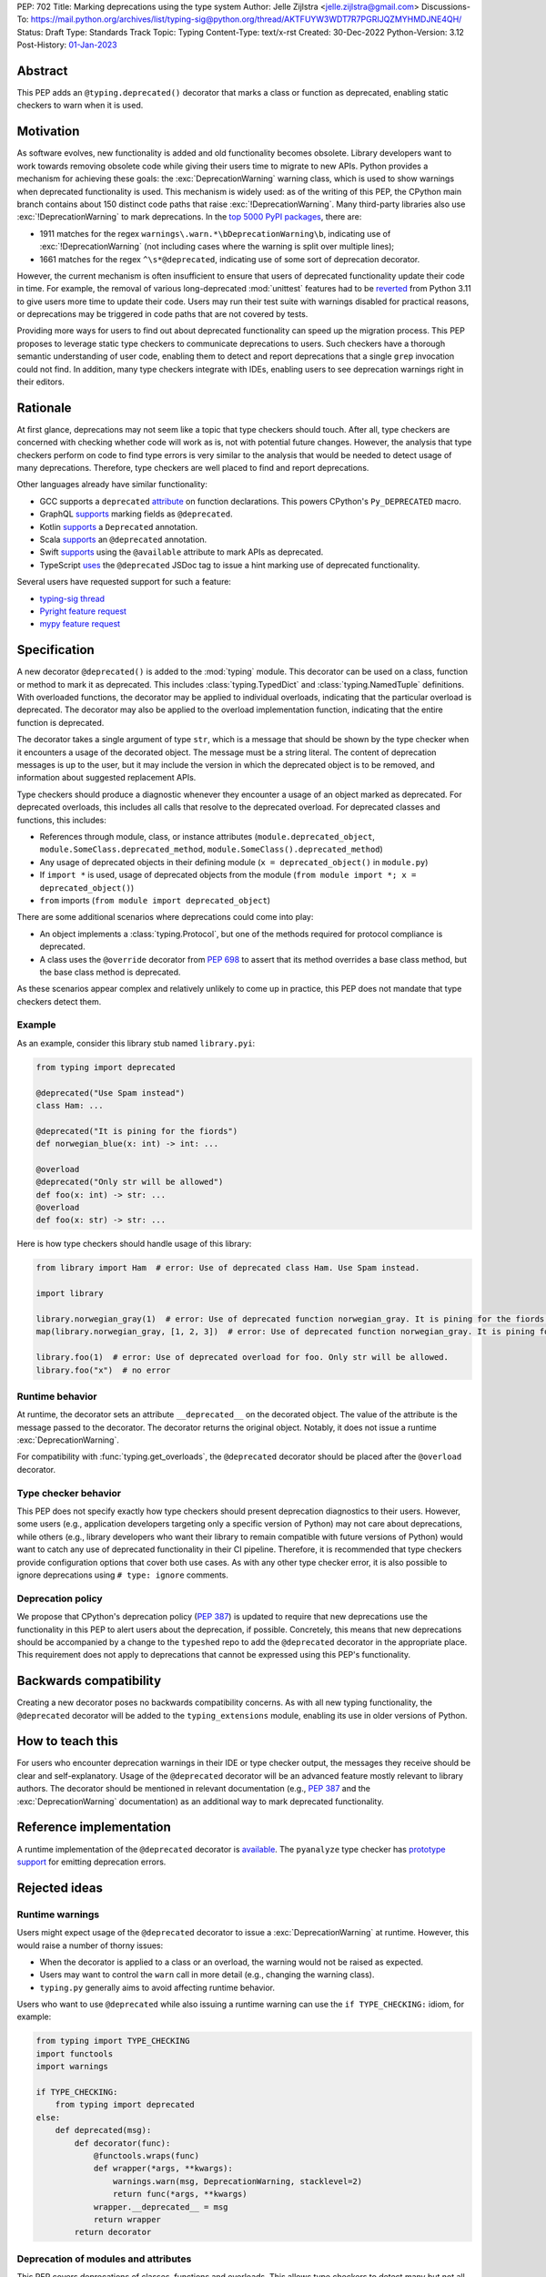 PEP: 702
Title: Marking deprecations using the type system
Author: Jelle Zijlstra <jelle.zijlstra@gmail.com>
Discussions-To: https://mail.python.org/archives/list/typing-sig@python.org/thread/AKTFUYW3WDT7R7PGRIJQZMYHMDJNE4QH/
Status: Draft
Type: Standards Track
Topic: Typing
Content-Type: text/x-rst
Created: 30-Dec-2022
Python-Version: 3.12
Post-History: `01-Jan-2023 <https://mail.python.org/archives/list/typing-sig@python.org/thread/AKTFUYW3WDT7R7PGRIJQZMYHMDJNE4QH/>`__


Abstract
========

This PEP adds an ``@typing.deprecated()`` decorator that marks a class or function
as deprecated, enabling static checkers to warn when it is used.

Motivation
==========

As software evolves, new functionality is added and old functionality becomes
obsolete. Library developers want to work towards removing obsolete code while
giving their users time to migrate to new APIs. Python provides a mechanism for
achieving these goals: the :exc:`DeprecationWarning` warning class, which is
used to show warnings when deprecated functionality is used. This mechanism is
widely used: as of the writing of this PEP, the CPython main branch contains
about 150 distinct code paths that raise :exc:`!DeprecationWarning`. Many
third-party libraries also use :exc:`!DeprecationWarning` to mark deprecations.
In the `top 5000 PyPI packages <https://dev.to/hugovk/how-to-search-5000-python-projects-31gk>`__,
there are:

- 1911 matches for the regex ``warnings\.warn.*\bDeprecationWarning\b``,
  indicating use of :exc:`!DeprecationWarning` (not including cases where the
  warning is split over multiple lines);
- 1661 matches for the regex ``^\s*@deprecated``, indicating use of some sort of
  deprecation decorator.

However, the current mechanism is often insufficient to ensure that users
of deprecated functionality update their code in time. For example, the
removal of various long-deprecated :mod:`unittest` features had to be
`reverted <https://github.com/python/cpython/commit/b50322d20337ca468f2070eedb051a16ee1eba94>`__
from Python 3.11 to give users more time to update their code.
Users may run their test suite with warnings disabled for practical reasons,
or deprecations may be triggered in code paths that are not covered by tests.

Providing more ways for users to find out about deprecated functionality
can speed up the migration process. This PEP proposes to leverage static type
checkers to communicate deprecations to users. Such checkers have a thorough
semantic understanding of user code, enabling them to detect and report
deprecations that a single ``grep`` invocation could not find. In addition, many type
checkers integrate with IDEs, enabling users to see deprecation warnings
right in their editors.

Rationale
=========

At first glance, deprecations may not seem like a topic that type checkers should
touch. After all, type checkers are concerned with checking whether code will
work as is, not with potential future changes. However, the analysis that type
checkers perform on code to find type errors is very similar to the analysis
that would be needed to detect usage of many deprecations. Therefore, type
checkers are well placed to find and report deprecations.

Other languages already have similar functionality:

* GCC supports a ``deprecated`` `attribute <https://gcc.gnu.org/onlinedocs/gcc-3.1.1/gcc/Type-Attributes.html>`__
  on function declarations. This powers CPython's ``Py_DEPRECATED`` macro.
* GraphQL `supports <https://spec.graphql.org/June2018/#sec-Field-Deprecation>`__
  marking fields as ``@deprecated``.
* Kotlin `supports <https://kotlinlang.org/api/latest/jvm/stdlib/kotlin/-deprecated/>`__
  a ``Deprecated`` annotation.
* Scala `supports <https://www.scala-lang.org/api/2.12.5/scala/deprecated.html>`__
  an ``@deprecated`` annotation.
* Swift `supports <https://docs.swift.org/swift-book/ReferenceManual/Attributes.html>`__
  using the ``@available`` attribute to mark APIs as deprecated.
* TypeScript `uses <https://www.typescriptlang.org/docs/handbook/jsdoc-supported-types.html#deprecated>`__
  the ``@deprecated`` JSDoc tag to issue a hint marking use of
  deprecated functionality.

Several users have requested support for such a feature:

* `typing-sig thread <https://mail.python.org/archives/list/typing-sig@python.org/thread/E24WTMQUTGKPFKEXVCGGEFFMG7LDF3WT/>`__
* `Pyright feature request <https://github.com/microsoft/pyright/discussions/2300>`__
* `mypy feature request <https://github.com/python/mypy/issues/11439>`__


Specification
=============

A new decorator ``@deprecated()`` is added to the :mod:`typing` module. This
decorator can be used on a class, function or method to mark it as deprecated.
This includes :class:`typing.TypedDict` and :class:`typing.NamedTuple` definitions.
With overloaded functions, the decorator may be applied to individual overloads,
indicating that the particular overload is deprecated. The decorator may also be
applied to the overload implementation function, indicating that the entire function
is deprecated.

The decorator takes a single argument of type ``str``, which is a message that should
be shown by the type checker when it encounters a usage of the decorated object.
The message must be a string literal.
The content of deprecation messages is up to the user, but it may include the version
in which the deprecated object is to be removed, and information about suggested
replacement APIs.

Type checkers should produce a diagnostic whenever they encounter a usage of an
object marked as deprecated. For deprecated overloads, this includes all calls
that resolve to the deprecated overload.
For deprecated classes and functions, this includes:

* References through module, class, or instance attributes (``module.deprecated_object``,
  ``module.SomeClass.deprecated_method``, ``module.SomeClass().deprecated_method``)
* Any usage of deprecated objects in their defining module
  (``x = deprecated_object()`` in ``module.py``)
* If ``import *`` is used, usage of deprecated objects from the
  module (``from module import *; x = deprecated_object()``)
* ``from`` imports (``from module import deprecated_object``)

There are some additional scenarios where deprecations could come into play:

* An object implements a :class:`typing.Protocol`, but one of the methods
  required for protocol compliance is deprecated.
* A class uses the ``@override`` decorator from :pep:`698` to assert that
  its method overrides a base class method, but the base class method is
  deprecated.

As these scenarios appear complex and relatively unlikely to come up in practice,
this PEP does not mandate that type checkers detect them.

Example
-------

As an example, consider this library stub named ``library.pyi``:

.. code-block:: python

   from typing import deprecated

   @deprecated("Use Spam instead")
   class Ham: ...

   @deprecated("It is pining for the fiords")
   def norwegian_blue(x: int) -> int: ...

   @overload
   @deprecated("Only str will be allowed")
   def foo(x: int) -> str: ...
   @overload
   def foo(x: str) -> str: ...

Here is how type checkers should handle usage of this library:

.. code-block:: python

   from library import Ham  # error: Use of deprecated class Ham. Use Spam instead.

   import library

   library.norwegian_gray(1)  # error: Use of deprecated function norwegian_gray. It is pining for the fiords.
   map(library.norwegian_gray, [1, 2, 3])  # error: Use of deprecated function norwegian_gray. It is pining for the fiords.

   library.foo(1)  # error: Use of deprecated overload for foo. Only str will be allowed.
   library.foo("x")  # no error

Runtime behavior
----------------

At runtime, the decorator sets an attribute ``__deprecated__`` on the decorated
object. The value of the attribute is the message passed to the decorator.
The decorator returns the original object. Notably, it does not issue a runtime
:exc:`DeprecationWarning`.

For compatibility with :func:`typing.get_overloads`, the ``@deprecated``
decorator should be placed after the ``@overload`` decorator.

Type checker behavior
---------------------

This PEP does not specify exactly how type checkers should present deprecation
diagnostics to their users. However, some users (e.g., application developers
targeting only a specific version of Python) may not care about deprecations,
while others (e.g., library developers who want their library to remain
compatible with future versions of Python) would want to catch any use of
deprecated functionality in their CI pipeline. Therefore, it is recommended
that type checkers provide configuration options that cover both use cases.
As with any other type checker error, it is also possible to ignore deprecations
using ``# type: ignore`` comments.

Deprecation policy
------------------

We propose that CPython's deprecation policy (:pep:`387`) is updated to require that new deprecations
use the functionality in this PEP to alert users
about the deprecation, if possible. Concretely, this means that new
deprecations should be accompanied by a change to the ``typeshed`` repo to
add the ``@deprecated`` decorator in the appropriate place.
This requirement does not apply to deprecations that cannot be expressed
using this PEP's functionality.

Backwards compatibility
=======================

Creating a new decorator poses no backwards compatibility concerns.
As with all new typing functionality, the ``@deprecated`` decorator
will be added to the ``typing_extensions`` module, enabling its use
in older versions of Python.

How to teach this
=================

For users who encounter deprecation warnings in their IDE or type
checker output, the messages they receive should be clear and self-explanatory.
Usage of the ``@deprecated`` decorator will be an advanced feature
mostly relevant to library authors. The decorator should be mentioned
in relevant documentation (e.g., :pep:`387` and the :exc:`DeprecationWarning`
documentation) as an additional way to mark deprecated functionality.

Reference implementation
========================

A runtime implementation of the ``@deprecated`` decorator is
`available <https://github.com/python/typing_extensions/pull/105>`__.
The ``pyanalyze`` type checker has
`prototype support <https://github.com/quora/pyanalyze/pull/578>`__
for emitting deprecation errors.

Rejected ideas
==============

Runtime warnings
----------------

Users might expect usage of the ``@deprecated`` decorator to issue a
:exc:`DeprecationWarning` at runtime. However, this would raise a number of
thorny issues:

* When the decorator is applied to a class or an overload, the warning
  would not be raised as expected.
* Users may want to control the ``warn`` call in more detail (e.g.,
  changing the warning class).
* ``typing.py`` generally aims to avoid affecting runtime behavior.

Users who want to use ``@deprecated`` while also issuing a runtime warning
can use the ``if TYPE_CHECKING:`` idiom, for example:

.. code-block:: python

   from typing import TYPE_CHECKING
   import functools
   import warnings

   if TYPE_CHECKING:
       from typing import deprecated
   else:
       def deprecated(msg):
           def decorator(func):
               @functools.wraps(func)
               def wrapper(*args, **kwargs):
                   warnings.warn(msg, DeprecationWarning, stacklevel=2)
                   return func(*args, **kwargs)
               wrapper.__deprecated__ = msg
               return wrapper
           return decorator

Deprecation of modules and attributes
-------------------------------------

This PEP covers deprecations of classes, functions and overloads. This
allows type checkers to detect many but not all possible deprecations.
To evaluate whether additional functionality would be worthwhile, I
`examined <https://gist.github.com/JelleZijlstra/ff459edc5ff0918e22b56740bb28eb8b>`__
all current deprecations in the CPython standard library.

I found:

* 74 deprecations of functions, methods and classes (supported by this PEP)
* 28 deprecations of whole modules (largely due to :pep:`594`)
* 9 deprecations of function parameters (supported by this PEP through
  decorating overloads)
* 1 deprecation of a constant
* 38 deprecations that are not easily detectable in the type system (for
  example, for calling :func:`asyncio.get_event_loop` without an active
  event loop)

Modules could be marked as deprecated by adding a ``__deprecated__``
module-level constant. However, the need for this is limited, and it
is relatively easy to detect usage of deprecated modules simply by
grepping. Therefore, this PEP omits support for whole-module deprecations.
As a workaround, users could mark all module-level classes and functions
with ``@deprecated``.

For deprecating module-level constants, object attributes, and function
parameters, a ``Deprecated[type, message]`` type modifier, similar to
``Annotated`` could be added. However, this would create a new place
in the type system where strings are just strings, not forward references,
complicating the implementation of type checkers. In addition, my data
show that this feature is not commonly needed.

Acknowledgments
===============

A call with the typing-sig meetup group led to useful feedback on this
proposal.

Copyright
=========

This document is placed in the public domain or under the
CC0-1.0-Universal license, whichever is more permissive.
